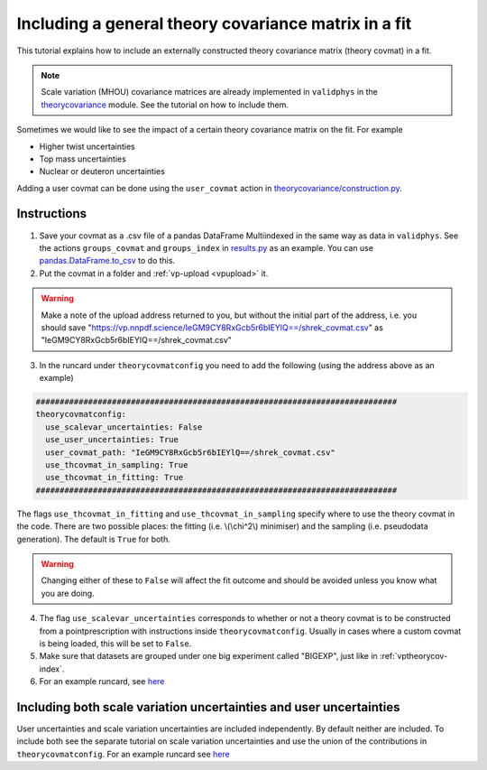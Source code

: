 Including a general theory covariance matrix in a fit
=====================================================
This tutorial explains how to include an externally constructed theory covariance
matrix (theory covmat) in a fit.

.. note::
   Scale variation (MHOU) covariance matrices are already implemented in ``validphys``
   in the `theorycovariance <https://github.com/NNPDF/nnpdf/tree/master/validphys2/src/validphys/theorycovariance/>`_ module.
   See the tutorial on how to include them.

Sometimes we would like to see the impact of a certain theory covariance matrix
on the fit. For example

-  Higher twist uncertainties
-  Top mass uncertainties
-  Nuclear or deuteron uncertainties

Adding a user covmat can be done using the ``user_covmat`` action in
`theorycovariance/construction.py <https://github.com/NNPDF/nnpdf/tree/master/validphys2/src/validphys/theorycovariance/construction.py>`_.

Instructions
------------
1. Save your covmat as a .csv file of a pandas DataFrame Multiindexed
   in the same way as data in ``validphys``. See the actions ``groups_covmat`` and
   ``groups_index``
   in `results.py <https://github.com/NNPDF/nnpdf/tree/master/validphys2/src/validphys/results.py>`_ as an example. You can use
   `pandas.DataFrame.to_csv <https://pandas.pydata.org/pandas-docs/stable/reference/api/pandas.DataFrame.to_csv.html>`_ to do this.

2. Put the covmat in a folder and :ref:`vp-upload <vpupload>` it.

.. warning::
    Make a note of the upload address returned to you, but without the initial
    part of the address, i.e. you should save
    "https://vp.nnpdf.science/IeGM9CY8RxGcb5r6bIEYlQ==/shrek_covmat.csv"
    as "IeGM9CY8RxGcb5r6bIEYlQ==/shrek_covmat.csv"

3. In the runcard under ``theorycovmatconfig`` you need to add the
   following (using the address above as an example)

.. code:: yaml

    ############################################################################
    theorycovmatconfig:
      use_scalevar_uncertainties: False
      use_user_uncertainties: True
      user_covmat_path: "IeGM9CY8RxGcb5r6bIEYlQ==/shrek_covmat.csv"
      use_thcovmat_in_sampling: True
      use_thcovmat_in_fitting: True
    ############################################################################

The flags ``use_thcovmat_in_fitting`` and ``use_thcovmat_in_sampling`` specify
where to use the theory covmat in the code. There are two possible places:
the fitting (i.e. \\(\\chi^2\\) minimiser) and the sampling (i.e. pseudodata
generation). The default is ``True`` for both.

.. warning::
      Changing either of these to ``False`` will affect the fit outcome and should
      be avoided unless you know what you are doing.


4. The flag ``use_scalevar_uncertainties``  corresponds to whether or not a
   theory covmat is to be constructed from a pointprescription with instructions
   inside ``theorycovmatconfig``. Usually in cases where a custom covmat is
   being loaded, this will be set to ``False``.

5. Make sure that datasets are grouped under one big experiment called "BIGEXP",
   just like in :ref:`vptheorycov-index`.

6. For an example runcard, see `here <https://github.com/NNPDF/nnpdf/tree/master/validphys2/examples/fit_with_user_covmat.yaml.>`_


Including both scale variation uncertainties and user uncertainties
-------------------------------------------------------------------
User uncertainties and scale variation uncertainties are included independently.
By default neither are included. To include both
see the separate tutorial on scale variation uncertainties and use the
union of the contributions in ``theorycovmatconfig``.	For an example runcard see `here <https://github.com/NNPDF/nnpdf/tree/master/validphys2/examples/fit_with_sv_and_user_covmat.yaml.>`_
